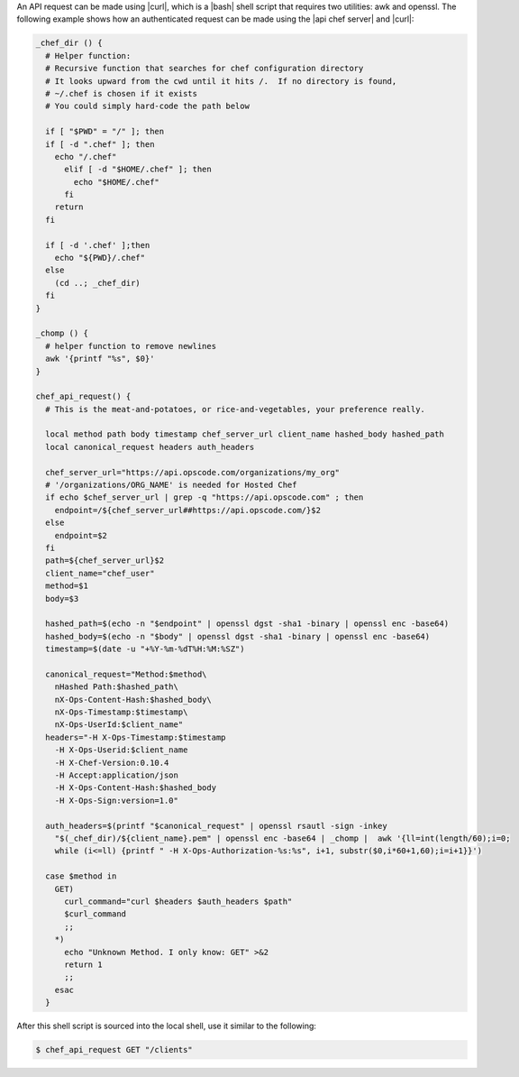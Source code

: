 .. The contents of this file are included in multiple topics.
.. This file should not be changed in a way that hinders its ability to appear in multiple documentation sets.


An API request can be made using |curl|, which is a |bash| shell script that requires two utilities: awk and openssl. The following example shows how an authenticated request can be made using the |api chef server| and |curl|:

.. code-block:: bash

   _chef_dir () {
     # Helper function:
     # Recursive function that searches for chef configuration directory
     # It looks upward from the cwd until it hits /.  If no directory is found,
     # ~/.chef is chosen if it exists
     # You could simply hard-code the path below
   
     if [ "$PWD" = "/" ]; then
     if [ -d ".chef" ]; then
       echo "/.chef"
         elif [ -d "$HOME/.chef" ]; then
           echo "$HOME/.chef"
         fi
       return
     fi
     
     if [ -d '.chef' ];then
       echo "${PWD}/.chef"
     else
       (cd ..; _chef_dir)
     fi
   }
   
   _chomp () {
     # helper function to remove newlines
     awk '{printf "%s", $0}'
   }
   
   chef_api_request() {
     # This is the meat-and-potatoes, or rice-and-vegetables, your preference really.
   
     local method path body timestamp chef_server_url client_name hashed_body hashed_path
     local canonical_request headers auth_headers
   
     chef_server_url="https://api.opscode.com/organizations/my_org"
     # '/organizations/ORG_NAME' is needed for Hosted Chef
     if echo $chef_server_url | grep -q "https://api.opscode.com" ; then
       endpoint=/${chef_server_url##https://api.opscode.com/}$2
     else
       endpoint=$2
     fi
     path=${chef_server_url}$2
     client_name="chef_user"
     method=$1
     body=$3
   
     hashed_path=$(echo -n "$endpoint" | openssl dgst -sha1 -binary | openssl enc -base64)
     hashed_body=$(echo -n "$body" | openssl dgst -sha1 -binary | openssl enc -base64)
     timestamp=$(date -u "+%Y-%m-%dT%H:%M:%SZ")
   
     canonical_request="Method:$method\
       nHashed Path:$hashed_path\
       nX-Ops-Content-Hash:$hashed_body\
       nX-Ops-Timestamp:$timestamp\
       nX-Ops-UserId:$client_name"
     headers="-H X-Ops-Timestamp:$timestamp 
       -H X-Ops-Userid:$client_name 
       -H X-Chef-Version:0.10.4 
       -H Accept:application/json 
       -H X-Ops-Content-Hash:$hashed_body 
       -H X-Ops-Sign:version=1.0"
 
     auth_headers=$(printf "$canonical_request" | openssl rsautl -sign -inkey 
       "$(_chef_dir)/${client_name}.pem" | openssl enc -base64 | _chomp |  awk '{ll=int(length/60);i=0; 
       while (i<=ll) {printf " -H X-Ops-Authorization-%s:%s", i+1, substr($0,i*60+1,60);i=i+1}}')
    
     case $method in
       GET)
         curl_command="curl $headers $auth_headers $path"
         $curl_command
         ;;
       *)
         echo "Unknown Method. I only know: GET" >&2
         return 1
         ;;
       esac
     }

After this shell script is sourced into the local shell, use it similar to the following:

.. code-block:: bash

   $ chef_api_request GET "/clients"